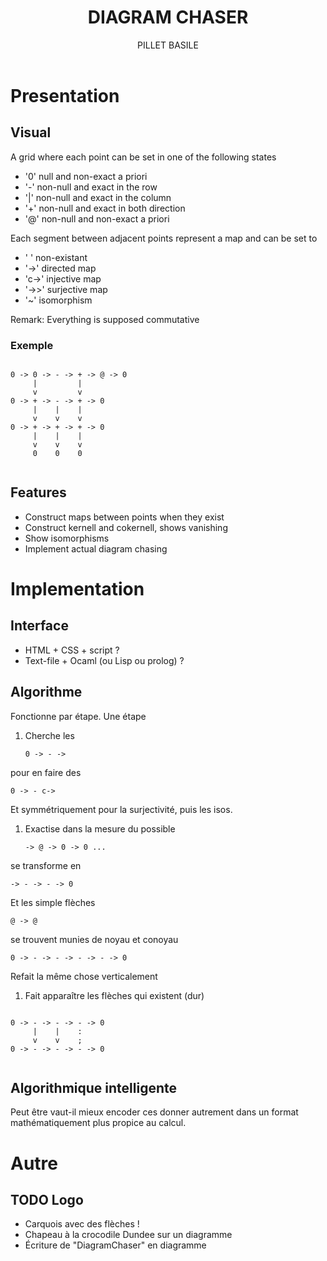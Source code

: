 #+TITLE: DIAGRAM CHASER
#+AUTHOR: PILLET BASILE
#+STARTUP: indent
#+FILETAGS: DiagramChaser

* Presentation
** Visual
A grid where each point can be set in one of the following states
- '0' null and non-exact a priori
- '-' non-null and exact in the row
- '|' non-null and exact in the column
- '+' non-null and exact in both direction
- '@' non-null and non-exact a priori

Each segment between adjacent points represent a map and can be set to
- ' ' non-existant
- '->' directed map
- 'c->' injective map
- '->>' surjective map
- '~' isomorphism

Remark: Everything is supposed commutative

*** Exemple

#+BEGIN_SRC plain

 0 -> 0 -> - -> + -> @ -> 0
      |         | 
      v         v     
 0 -> + -> - -> + -> 0
      |    |    |
      v    v    v
 0 -> + -> + -> + -> 0
      |    |    |
      v    v    v
      0    0    0

#+END_SRC

** Features
- Construct maps between points when they exist
- Construct kernell and cokernell, shows vanishing
- Show isomorphisms
- Implement actual diagram chasing

* Implementation
** Interface
- HTML + CSS + script ?
- Text-file + Ocaml (ou Lisp ou prolog) ?

** Algorithme
Fonctionne par étape. 
Une étape
1. Cherche les
  : 0 -> - -> 
pour en faire des
  : 0 -> - c->
Et symmétriquement pour la surjectivité, puis les isos.
2. Exactise dans la mesure du possible
  : -> @ -> 0 -> 0 ...
se transforme en
  : -> - -> - -> 0
Et les simple flèches
  : @ -> @
se trouvent munies de noyau et conoyau
  : 0 -> - -> - -> - -> - -> 0
Refait la même chose verticalement
3. Fait apparaître les flèches qui existent (dur)
#+BEGIN_SRC plain

 0 -> - -> - -> - -> 0
      |    |    :  
      v    v    ;      
 0 -> - -> - -> - -> 0

#+END_SRC

** Algorithmique intelligente
Peut être vaut-il mieux encoder ces donner autrement dans un format mathématiquement plus propice au calcul.
* Autre
** TODO Logo
- Carquois avec des flèches !
- Chapeau à la crocodile Dundee sur un diagramme
- Écriture de "DiagramChaser" en diagramme
